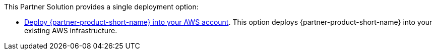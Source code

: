// Edit this placeholder text as necessary to describe the deployment options.

This Partner Solution provides a single deployment option:

* https://fwd.aws/DzxKr[Deploy {partner-product-short-name} into your AWS account]. This option deploys {partner-product-short-name} into your existing AWS infrastructure.
